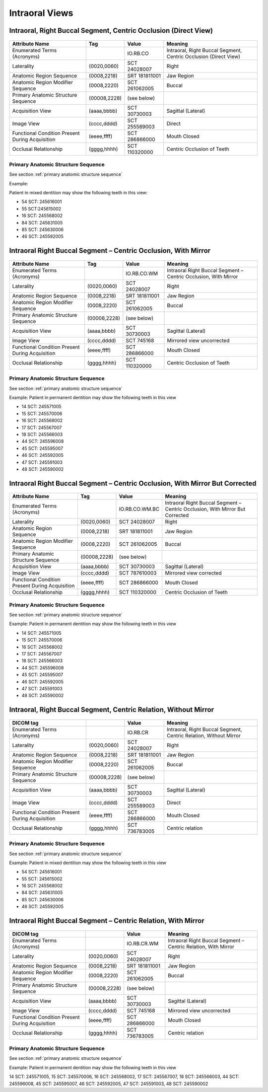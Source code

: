 .. _intraoral views:

Intraoral Views
===============================================


Intraoral, Right Buccal Segment, Centric Occlusion (Direct View)
----------------------------------------------------------------

.. figure:: images/IV-01.png
	:class: with-border
	:alt: Line drawing of Intraoral, Right Buccal Segment, Centric Occlusion (Direct View)


+-------------------------------------------------+--------------+---------------+------------------------------------------------------------------+
|                 Attribute Name                  |    Tag       |     Value     |                             Meaning                              |
+=================================================+==============+===============+==================================================================+
| Enumerated Terms (Acronyms)                     |              | IO.RB.CO      | Intraoral, Right Buccal Segment, Centric Occlusion (Direct View) |
+-------------------------------------------------+--------------+---------------+------------------------------------------------------------------+
| Laterality                                      | (0020,0060)  | SCT 24028007  | Right                                                            |
+-------------------------------------------------+--------------+---------------+------------------------------------------------------------------+
| Anatomic Region Sequence                        | (0008,2218)  | SRT 181811001 | Jaw Region                                                       |
+-------------------------------------------------+--------------+---------------+------------------------------------------------------------------+
| Anatomic Region Modifier Sequence               | (0008,2220)  | SCT 261062005 | Buccal                                                           |
+-------------------------------------------------+--------------+---------------+------------------------------------------------------------------+
| Primary Anatomic Structure Sequence             | (00008,2228) | (see below)   |                                                                  |
+-------------------------------------------------+--------------+---------------+------------------------------------------------------------------+
| Acquisition View                                | (aaaa,bbbb)  | SCT 30730003  | Sagittal (Lateral)                                               |
+-------------------------------------------------+--------------+---------------+------------------------------------------------------------------+
| Image View                                      | (cccc,dddd)  | SCT 255589003 | Direct                                                           |
+-------------------------------------------------+--------------+---------------+------------------------------------------------------------------+
| Functional Condition Present During Acquisition | (eeee,ffff)  | SCT 286866000 | Mouth Closed                                                     |
+-------------------------------------------------+--------------+---------------+------------------------------------------------------------------+
| Occlusal Relationship                           | (gggg,hhhh)  | SCT 110320000 | Centric Occlusion of Teeth                                       |
+-------------------------------------------------+--------------+---------------+------------------------------------------------------------------+

Primary Anatomic Structure Sequence
:::::::::::::::::::::::::::::::::::

See section :ref:`primary anatomic structure sequence`

Example:

Patient in mixed dentition may show the following teeth in this view:

* 54 SCT: 245616001
* 55 SCT:245615002
* 16 SCT: 245568002
* 84 SCT: 245631005
* 85 SCT: 245630006
* 46 SCT: 245592005

Intraoral Right Buccal Segment – Centric Occlusion, With Mirror
----------------------------------------------------------------------

.. figure:: images/IV-02.png
	:class: with-border
	:alt: Line drawing of Intraoral Right Buccal Segment – Centric Occlusion, With Mirror

+-------------------------------------------------+--------------+---------------+-----------------------------------------------------------------+
| Attribute Name                                  | Tag          | Value         | Meaning                                                         |
+=================================================+==============+===============+=================================================================+
| Enumerated Terms (Acronyms)                     |              | IO.RB.CO.WM   | Intraoral Right Buccal Segment – Centric Occlusion, With Mirror |
+-------------------------------------------------+--------------+---------------+-----------------------------------------------------------------+
| Laterality                                      | (0020,0060)  | SCT 24028007  | Right                                                           |
+-------------------------------------------------+--------------+---------------+-----------------------------------------------------------------+
| Anatomic Region Sequence                        | (0008,2218)  | SRT 181811001 | Jaw Region                                                      |
+-------------------------------------------------+--------------+---------------+-----------------------------------------------------------------+
| Anatomic Region Modifier Sequence               | (0008,2220)  | SCT 261062005 | Buccal                                                          |
+-------------------------------------------------+--------------+---------------+-----------------------------------------------------------------+
| Primary Anatomic Structure Sequence             | (00008,2228) | (see below)   |                                                                 |
+-------------------------------------------------+--------------+---------------+-----------------------------------------------------------------+
| Acquisition View                                | (aaaa,bbbb)  | SCT 30730003  | Sagittal (Lateral)                                              |
+-------------------------------------------------+--------------+---------------+-----------------------------------------------------------------+
| Image View                                      | (cccc,dddd)  | SCT 745168    | Mirrored view uncorrected                                       |
+-------------------------------------------------+--------------+---------------+-----------------------------------------------------------------+
| Functional Condition Present During Acquisition | (eeee,ffff)  | SCT 286866000 | Mouth Closed                                                    |
+-------------------------------------------------+--------------+---------------+-----------------------------------------------------------------+
| Occlusal Relationship                           | (gggg,hhhh)  | SCT 110320000 | Centric Occlusion of Teeth                                      |
+-------------------------------------------------+--------------+---------------+-----------------------------------------------------------------+

Primary Anatomic Structure Sequence
:::::::::::::::::::::::::::::::::::

See section :ref:`primary anatomic structure sequence`

Example: Patient in permanent dentition may show the following teeth in this view

* 14 SCT: 245571005
* 15 SCT: 245570006
* 16 SCT: 245568002
* 17 SCT: 245567007
* 18 SCT: 245566003
* 44 SCT: 245596008
* 45 SCT: 245595007
* 46 SCT: 245592005
* 47 SCT: 245591003
* 48 SCT: 245590002

Intraoral Right Buccal Segment – Centric Occlusion, With Mirror But Corrected
-----------------------------------------------------------------------------

.. figure:: images/IV-03.png
	:class: with-border
	:alt: Line drawing of Intraoral Right Buccal Segment – Centric Occlusion, With Mirror But Corrected


+-------------------------------------------------+--------------+----------------+-------------------------------------------------------------------------------+
| Attribute Name                                  | Tag          | Value          | Meaning                                                                       |
+=================================================+==============+================+===============================================================================+
| Enumerated Terms (Acronyms)                     |              | IO.RB.CO.WM.BC | Intraoral Right Buccal Segment – Centric Occlusion, With Mirror But Corrected |
+-------------------------------------------------+--------------+----------------+-------------------------------------------------------------------------------+
| Laterality                                      | (0020,0060)  | SCT 24028007   | Right                                                                         |
+-------------------------------------------------+--------------+----------------+-------------------------------------------------------------------------------+
| Anatomic Region Sequence                        | (0008,2218)  | SRT 181811001  | Jaw Region                                                                    |
+-------------------------------------------------+--------------+----------------+-------------------------------------------------------------------------------+
| Anatomic Region Modifier Sequence               | (0008,2220)  | SCT 261062005  | Buccal                                                                        |
+-------------------------------------------------+--------------+----------------+-------------------------------------------------------------------------------+
| Primary Anatomic Structure Sequence             | (00008,2228) | (see below)    |                                                                               |
+-------------------------------------------------+--------------+----------------+-------------------------------------------------------------------------------+
| Acquisition View                                | (aaaa,bbbb)  | SCT 30730003   | Sagittal (Lateral)                                                            |
+-------------------------------------------------+--------------+----------------+-------------------------------------------------------------------------------+
| Image View                                      | (cccc,dddd)  | SCT 787610003  | Mirrored view corrected                                                       |
+-------------------------------------------------+--------------+----------------+-------------------------------------------------------------------------------+
| Functional Condition Present During Acquisition | (eeee,ffff)  | SCT 286866000  | Mouth Closed                                                                  |
+-------------------------------------------------+--------------+----------------+-------------------------------------------------------------------------------+
| Occlusal Relationship                           | (gggg,hhhh)  | SCT 110320000  | Centric Occlusion of Teeth                                                    |
+-------------------------------------------------+--------------+----------------+-------------------------------------------------------------------------------+

Primary Anatomic Structure Sequence
:::::::::::::::::::::::::::::::::::

See section :ref:`primary anatomic structure sequence`

Example: Patient in permanent dentition may show the following teeth in this view

* 14 SCT: 245571005
* 15 SCT: 245570006
* 16 SCT: 245568002
* 17 SCT: 245567007
* 18 SCT: 245566003
* 44 SCT: 245596008
* 45 SCT: 245595007
* 46 SCT: 245592005
* 47 SCT: 245591003
* 48 SCT: 245590002

Intraoral, Right Buccal Segment, Centric Relation, Without Mirror
-----------------------------------------------------------------------------

.. figure:: images/IV-04.png
	:class: with-border
	:figwidth: 100%
	:alt: Line drawing of Intraoral, Right Buccal Segment, Centric Relation, Without Mirror

+-------------------------------------------------+--------------+---------------+-------------------------------------------------------------------+
| DICOM tag                                       |              | Value         | Meaning                                                           |
+=================================================+==============+===============+===================================================================+
| Enumerated Terms (Acronyms)                     |              | IO.RB.CR      | Intraoral, Right Buccal Segment, Centric Relation, Without Mirror |
+-------------------------------------------------+--------------+---------------+-------------------------------------------------------------------+
| Laterality                                      | (0020,0060)  | SCT 24028007  | Right                                                             |
+-------------------------------------------------+--------------+---------------+-------------------------------------------------------------------+
| Anatomic Region Sequence                        | (0008,2218)  | SRT 181811001 | Jaw Region                                                        |
+-------------------------------------------------+--------------+---------------+-------------------------------------------------------------------+
| Anatomic Region Modifier Sequence               | (0008,2220)  | SCT 261062005 | Buccal                                                            |
+-------------------------------------------------+--------------+---------------+-------------------------------------------------------------------+
| Primary Anatomic Structure Sequence             | (00008,2228) | (see below)   |                                                                   |
+-------------------------------------------------+--------------+---------------+-------------------------------------------------------------------+
| Acquisition View                                | (aaaa,bbbb)  | SCT 30730003  | Sagittal (Lateral)                                                |
+-------------------------------------------------+--------------+---------------+-------------------------------------------------------------------+
| Image View                                      | (cccc,dddd)  | SCT 255589003 | Direct                                                            |
+-------------------------------------------------+--------------+---------------+-------------------------------------------------------------------+
| Functional Condition Present During Acquisition | (eeee,ffff)  | SCT 286866000 | Mouth Closed                                                      |
+-------------------------------------------------+--------------+---------------+-------------------------------------------------------------------+
| Occlusal Relationship                           | (gggg,hhhh)  | SCT 736783005 | Centric relation                                                  |
+-------------------------------------------------+--------------+---------------+-------------------------------------------------------------------+


Primary Anatomic Structure Sequence
:::::::::::::::::::::::::::::::::::

See section :ref:`primary anatomic structure sequence`

Example: Patient in mixed dentition may show the following teeth in this view

* 54 SCT: 245616001
* 55 SCT: 245615002
* 16 SCT: 245568002
* 84 SCT: 245631005
* 85 SCT: 245630006
* 46 SCT: 245592005

Intraoral Right Buccal Segment – Centric Relation, With Mirror
-----------------------------------------------------------------------------

.. figure:: images/IV-05.png
	:class: with-border
	:figwidth: 100%
	:alt: Line drawing of Intraoral Right Buccal Segment – Centric Relation, With Mirror

+-------------------------------------------------+--------------+---------------+----------------------------------------------------------------+
| DICOM tag                                       |              | Value         | Meaning                                                        |
+=================================================+==============+===============+================================================================+
| Enumerated Terms (Acronyms)                     |              | IO.RB.CR.WM   | Intraoral Right Buccal Segment – Centric Relation, With Mirror |
+-------------------------------------------------+--------------+---------------+----------------------------------------------------------------+
| Laterality                                      | (0020,0060)  | SCT 24028007  | Right                                                          |
+-------------------------------------------------+--------------+---------------+----------------------------------------------------------------+
| Anatomic Region Sequence                        | (0008,2218)  | SRT 181811001 | Jaw Region                                                     |
+-------------------------------------------------+--------------+---------------+----------------------------------------------------------------+
| Anatomic Region Modifier Sequence               | (0008,2220)  | SCT 261062005 | Buccal                                                         |
+-------------------------------------------------+--------------+---------------+----------------------------------------------------------------+
| Primary Anatomic Structure Sequence             | (00008,2228) | (see below)   |                                                                |
+-------------------------------------------------+--------------+---------------+----------------------------------------------------------------+
| Acquisition View                                | (aaaa,bbbb)  | SCT 30730003  | Sagittal (Lateral)                                             |
+-------------------------------------------------+--------------+---------------+----------------------------------------------------------------+
| Image View                                      | (cccc,dddd)  | SCT 745168    | Mirrored view uncorrected                                      |
+-------------------------------------------------+--------------+---------------+----------------------------------------------------------------+
| Functional Condition Present During Acquisition | (eeee,ffff)  | SCT 286866000 | Mouth Closed                                                   |
+-------------------------------------------------+--------------+---------------+----------------------------------------------------------------+
| Occlusal Relationship                           | (gggg,hhhh)  | SCT 736783005 | Centric relation                                               |
+-------------------------------------------------+--------------+---------------+----------------------------------------------------------------+

Primary Anatomic Structure Sequence
:::::::::::::::::::::::::::::::::::

See section :ref:`primary anatomic structure sequence`

Example: Patient in permanent dentition may show the following teeth in this view

14 SCT: 245571005,
15 SCT: 245570006,
16 SCT: 245568002,
17 SCT: 245567007,
18 SCT: 245566003,
44 SCT: 245596008,
45 SCT: 245595007,
46 SCT: 245592005,
47 SCT: 245591003,
48 SCT: 245590002